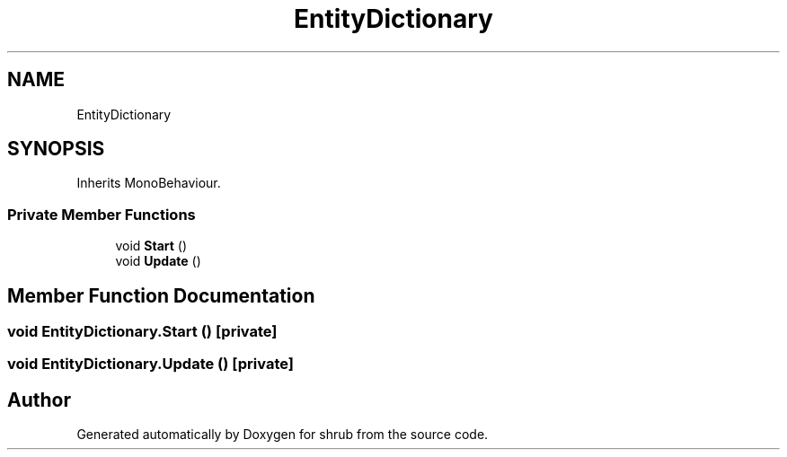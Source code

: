 .TH "EntityDictionary" 3 "Fri Oct 13 2017" "shrub" \" -*- nroff -*-
.ad l
.nh
.SH NAME
EntityDictionary
.SH SYNOPSIS
.br
.PP
.PP
Inherits MonoBehaviour\&.
.SS "Private Member Functions"

.in +1c
.ti -1c
.RI "void \fBStart\fP ()"
.br
.ti -1c
.RI "void \fBUpdate\fP ()"
.br
.in -1c
.SH "Member Function Documentation"
.PP 
.SS "void EntityDictionary\&.Start ()\fC [private]\fP"

.SS "void EntityDictionary\&.Update ()\fC [private]\fP"


.SH "Author"
.PP 
Generated automatically by Doxygen for shrub from the source code\&.
